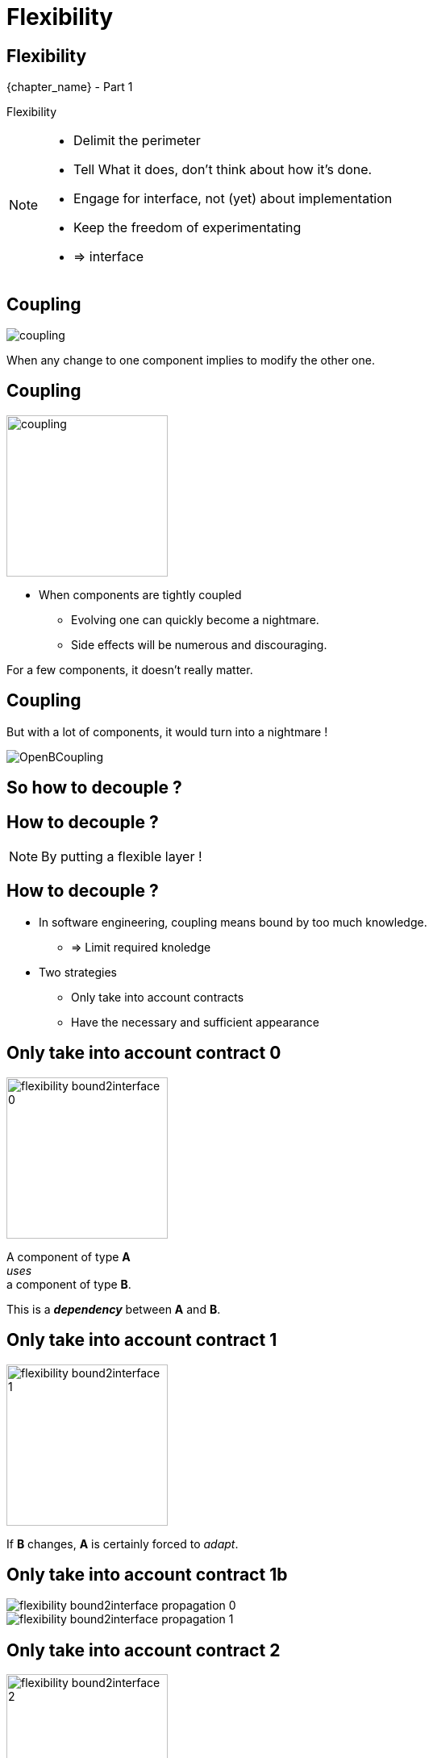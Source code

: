 = Flexibility

//tag::include[]

[.subsection.background]
[.center]
[%notitle]
== Flexibility

[.big]#{chapter_name} - Part {counter:design_counter:1}#

[.huge]#Flexibility#

[NOTE.notes]
--
* Delimit the perimeter
* Tell What it does, don't think about how it's done.
* Engage for interface, not (yet) about implementation
* Keep the freedom of experimentating
* => interface
--


== Coupling

[.center]
image::images/marc/coupling.gif[]

[.center]
When any change to one component implies to modify the other one.


== Coupling

[.at-top-right]
image::images/marc/coupling.gif[width=200]

* When components are tightly coupled
** Evolving one can quickly become a nightmare.
** Side effects will be numerous and discouraging.

[.fragment]
--
For a few components, it doesn't really matter.
--

== Coupling

But with a lot of components, it would turn into a nightmare !

[.center]
image::images/marc/OpenBCoupling.gif[]

[.center]
== So how to decouple ?


[background-color="black", background-video="images/marc/isolated_base.mp4",background-video-loop=true,background-video-muted=true,background-size="contain"]
[%notitle]
== How to decouple ?

[NOTE.notes]
--
By putting a flexible layer !
--

== How to decouple ?

* In software engineering, coupling means
bound by too much knowledge.
** => Limit required knoledge

* Two strategies
** Only take into account contracts
** Have the necessary and sufficient appearance


[transition=fade]
== Only take into account contract 0


[.left-column]
[.center]
--
image::images/marc/flexibility-bound2interface_0.svg[width=200]
--

[.right-column]
--
A component of type *A* +
_uses_ +
a component of type *B*.

This is a *_dependency_* between *A* and *B*.
--

[transition=fade]
== Only take into account contract 1


[.left-column]
[.center]
--
image::images/marc/flexibility-bound2interface_1.svg[width=200]
--

[.right-column]
--
If *B* changes, *A* is certainly forced to _adapt_.
--


[transition=fade]
== Only take into account contract 1b


[.left-column]
[.center]
--
image::images/marc/flexibility-bound2interface_propagation_0.svg[]
--

[.fragment]
[.right-column]
[.center]
--
image::images/marc/flexibility-bound2interface_propagation_1.svg[]
--

[transition=fade]
== Only take into account contract 2


[.left-column]
[.center]
--
image::images/marc/flexibility-bound2interface_2.svg[width=200]
--

[.right-column]
--

Do not _bound_ *A*  +
*to* what dependency [.big]#*is*#, +
but *to* what it [.big]#*offers*#.

[.fragment]
A kind of [.big]#*contract*# describing only +
*WHAT* dependency does +
(and not *HOW* it does).
--


[transition=fade]
== Only take into account contract 2



[.left-column]
--
image::images/marc/browser_contract.gif[]
--


[.right-column]
[.center]
--
* "Browser" contract
** _Fetch a content on internet given a valid URL_
** _Display content using HTML_
** _Submit valid HTTP form to a given URL_
** _Bookmark favorites_
** ...
--

[transition=fade]
== Only take into account contract 3


[.left-column]
[.center]
--
image::images/marc/flexibility-bound2interface_3.svg[width=200]
--

[.right-column]
--
So as long as component +
*_respect_* the contract, +
it could be _anything_.

Dependency *implements* the contract.
--

[transition=fade]
== Only take into account contract 4


[.left-column]
[.center]
--
image::images/marc/flexibility-bound2interface_4.svg[width=200]
--

[.right-column]
--
So as long as component +
*_respect_* the contract, +
it could be modified.

We don't care...
--

[transition=fade]
== Only take into account contract 5


[.left-column]
[.center]
--
image::images/marc/flexibility-bound2interface_5.svg[width=200]
--

[.right-column]
--
But if contract changes, +
both of them have to change.
--


[transition=fade]
== Only take into account contract 5


[.left-column]
[.center]
--
image::images/marc/flexibility-bound2interface_5bis.svg[width=200]
--

[.right-column]
--
From the *A* point of view, +
*only* _B contract_ exists.
--


[transition=fade]
== Only take into account contract 6


[.left-column]
[.center]
--
image::images/marc/flexibility-bound2interface_6.svg[width=400]
--

[.right-column]
--
Illustration with a Camera Operator _using_ a camera of Fony Inc.
--

[transition=fade]
== Only take into account contract 7


[.left-column]
[.center]
--
image::images/marc/flexibility-bound2interface_7.svg[width=400]
--

[.right-column]
--
If camera changes to a _very_ different model, +
_Camera Operator_ has certainly to _be adapted_.
--

[transition=fade]
== Only take into account contract 8


[.left-column]
[.center]
--
image::images/marc/flexibility-bound2interface_8.svg[width=400]
--

[.right-column]
--
As there's a lot of camera models, +
the better is to relate to a +
_camera contract_ instead of a _camera model_.

Contrat => [.huge]#interface#.


--

[transition=fade]
== Only take into account contract 9


[.left-column]
[.center]
--
image::images/marc/flexibility-bound2interface_9.svg[width=400]
--

[.right-column]
--
So camera model could change, +
as long as it _implements_ the required *interface*...


We don't care.
--



[transition=fade]
== Only take into account contract 10


[.left-column]
[.center]
--
image::images/marc/flexibility-bound2interface_10.svg[width=400]
--

[.right-column]
--
We could make tests
of _Camera Operator_ +
without *hacking* a real camera.

[.fragment]
Just use a _mock_ Camera implementing _Camera Interface_.
--


[%notitle]
[.center]
== Conclusion Of Abstraction

To get flexibility +
be bound to contract (interface), +
not implementation.



[NOTE.notes]
--
* In real life
** If you have a very simple dependency, don't bother with interface.
** Use *interfaces*
*** when there's several implementations,
*** _or_ delicat, complexe, heavy dependencies,
*** _or_ depenceny is hard to mock in tests.
--


[transition=fade]
== Have The Necessary And Sufficient Appearance 0


[.left-column]
[.center]
--
image::images/marc/flexibility-segregation_0.svg[width=600]
--

[.center]
[.right-column]
--


A TV _Reporting Camera Operator_ +
use a +
_Reporting Camera_ +
described by a +
_Reporting Camera Interface_.

[.fragment]
A _reporting camera_ is used +
for _reporting_ in the streets +


[.fragment]
It records
_video_
and
_sound_.
--


[transition=fade]
== Have The Necessary And Sufficient Appearance 0.1


[.left-column]
[.center]
--
image::images/marc/flexibility-segregation_0.1.svg[width=600]
--

[.right-column]
--
Someone decided to split +
_Reporting Camera Operator_ +
responsabilities +
in two parts.
--

[transition=fade]
== Have The Necessary And Sufficient Appearance 0copie


[.left-column]
[.center]
--
image::images/marc/flexibility-segregation_0.svg[width=600]
--

[transition=fade]
== Have The Necessary And Sufficient Appearance 2


[.left-column]
[.center]
--
image::images/marc/flexibility-segregation_2.svg[width=600]
--

[.right-column]
--
They use the same interface.
--

[transition=fade]
== Have The Necessary And Sufficient Appearance 3


[.left-column]
[.center]
--
image::images/marc/flexibility-segregation_3.svg[width=600]
--

[.right-column]
--
But if the camera itself is separated into two components...

We get a nonsense.

A microphone that has to handle the video aspects is *stupid*.
--

[transition=fade]
== Have The Necessary And Sufficient Appearance 4


[.left-column]
[.center]
--
image::images/marc/flexibility-segregation_4.svg[width=600]
--

[.right-column]
[.center]
--
We have to limit each of them +
to *WHAT* they do +
and *only* what they do.

*No more and no less.*
--



[transition=fade]
== Have The Necessary And Sufficient Appearance 5


[.left-column]
[.center]
--
image::images/marc/flexibility-segregation_5.svg[width=600]
--

[.right-column]
[.center]
--
This way, any dependency +
satisfying the interfaces +
could be used.
--

[transition=fade]
== Have The Necessary And Sufficient Appearance 6


[.left-column]
[.center]
--
image::images/marc/flexibility-segregation_6.svg[width=600]
--

[.right-column]
[.center]
--
This way, any dependency +
satisfying the interfaces +
could be used.
--


[transition=fade]
== Have The Necessary And Sufficient Appearance 6.1


[.left-column]
[.center]
--
image::images/marc/flexibility-segregation_6.1.svg[width=600]
--

[.right-column]
--
What about our _Reporting Camera Operator_ ? +

It could use the both interfaces.

Whether it's implemented by _two_ components...
--


[transition=fade]
== Have The Necessary And Sufficient Appearance 6.2


[.left-column]
[.center]
--
image::images/marc/flexibility-segregation_6.2.svg[width=600]
--

[.right-column]
--
\... or implemented by _only one_ component !

We don't care.
--





[transition=fade]
== Have The Necessary And Sufficient Appearance 7


[.left-column]
[.center]
--
image::images/marc/flexibility-segregation_7.svg[width=600]
--

[.right-column]
--
But if you're in a field +
limited to TV Reporting only, +
you would prefer talking about _Reporting camera_.
--


[transition=fade]
== Have The Necessary And Sufficient Appearance 7


[.left-column]
[.center]
--
image::images/marc/flexibility-segregation_7.svg[width=600]
--

[.right-column]
--
How to reconcile the two universes ?
--


[transition=fade]
== Have The Necessary And Sufficient Appearance 7


[.left-column]
[.center]
--
image::images/marc/flexibility-segregation_7.svg[width=600]
--

[.right-column]
--
By making _Reporting camera_ +
be a _Camera interface_ +
*and* +
a _Microphone interface_ too.
--


[transition=fade]
== Have The Necessary And Sufficient Appearance 8


[.left-column]
[.center]
--
image::images/marc/flexibility-segregation_8.svg[width=600]
--

[.right-column]
--
So you have a very flexible architecture like this...
--

[transition=fade]
== Have The Necessary And Sufficient Appearance 9


[.left-column]
[.center]
--
image::images/marc/flexibility-segregation_9.svg[width=600]
--

[.right-column]
--
\... or this with a delegation to the microphone for all the _Microphone stuff_.
--


[transition=fade]
== Have The Necessary And Sufficient Appearance 6.before.2


[.left-column]
[.center]
--
image::images/marc/flexibility-segregation_6.before.2.svg[width=600]
--

[.right-column]
[.center]
--
We split a too general interface into +
two very user _focused_ interfaces.

[.fragment]
It called +
[.huge]#Segregation of Interfaces#.
--

[transition=fade]
== Have The Necessary And Sufficient Appearance 6.3


[.center]
--
image::images/marc/flexibility-segregation_6.3.svg[width=600]

So the general _Reporting Camera Interface_ +
could be seen as a +
_video interface_ for video interested users.
--



[transition=fade][transition=fade]
== Have The Necessary And Sufficient Appearance 6.4


[.center]
--
image::images/marc/flexibility-segregation_6.4.svg[width=600]


\...or a
_Microphone interface_ for sound interested users.
--


[transition=fade]
== Have The Necessary And Sufficient Appearance 10


[.left-column]
[.center]
--
image::images/marc/flexibility-segregation_10.svg[width=600]
--

[.right-column]
[.center]
--
*Segregation Of Interfaces* allows +
to join different universes +
with different point of view.

Here the _TV universe_ +
and +
the camera _Manufacturer Universe_.
--

== Put a abstraction layer between component

*A REFAIRE*

A interface is door fire-cut.



//end::include[]
